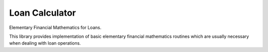 ===============
Loan Calculator
===============

Elementary Financial Mathematics for Loans.

This library provides implementation of basic elementary financial mathematics
routines which are usually necessary when dealing with loan operations.
